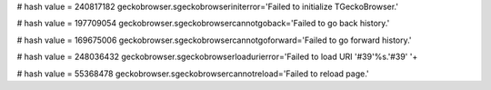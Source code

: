 
# hash value = 240817182
geckobrowser.sgeckobrowseriniterror='Failed to initialize TGeckoBrowser.'


# hash value = 197709054
geckobrowser.sgeckobrowsercannotgoback='Failed to go back history.'


# hash value = 169675006
geckobrowser.sgeckobrowsercannotgoforward='Failed to go forward history.'


# hash value = 248036432
geckobrowser.sgeckobrowserloadurierror='Failed to load URI '#39'%s.'#39' '+


# hash value = 55368478
geckobrowser.sgeckobrowsercannotreload='Failed to reload page.'

